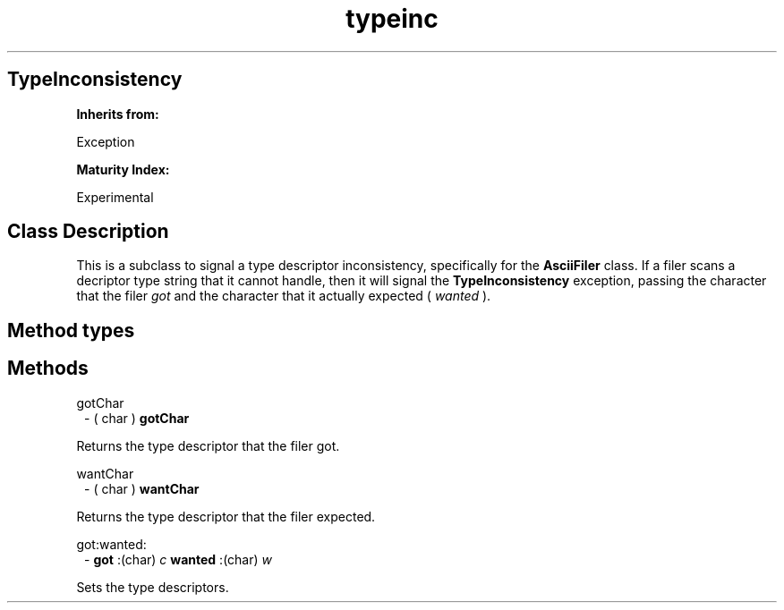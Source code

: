 .TH "typeinc" 3 "Oct 12, 2003"
.SH TypeInconsistency
.PP
.B
Inherits from:

Exception
.PP
.B
Maturity Index:

Experimental
.SH Class Description
.PP
This is a subclass to signal a type descriptor inconsistency, specifically for the 
.B
AsciiFiler
class\&.  If a filer scans a decriptor type string that it cannot handle, then it will signal the 
.B
TypeInconsistency
exception, passing the character that the filer 
.I
got
and the character that it actually expected (
.I
wanted
)\&.
.SH Method types
.SH Methods
.PP 
gotChar
.RS 1
- (
char
)
.B
gotChar
.RE
.PP
Returns the type descriptor that the filer got\&.
.PP 
wantChar
.RS 1
- (
char
)
.B
wantChar
.RE
.PP
Returns the type descriptor that the filer expected\&.
.PP 
got:wanted:
.RS 1
-
.B
got
:(char)
.I
c
.B
wanted
:(char)
.I
w
.RE
.PP
Sets the type descriptors\&.
